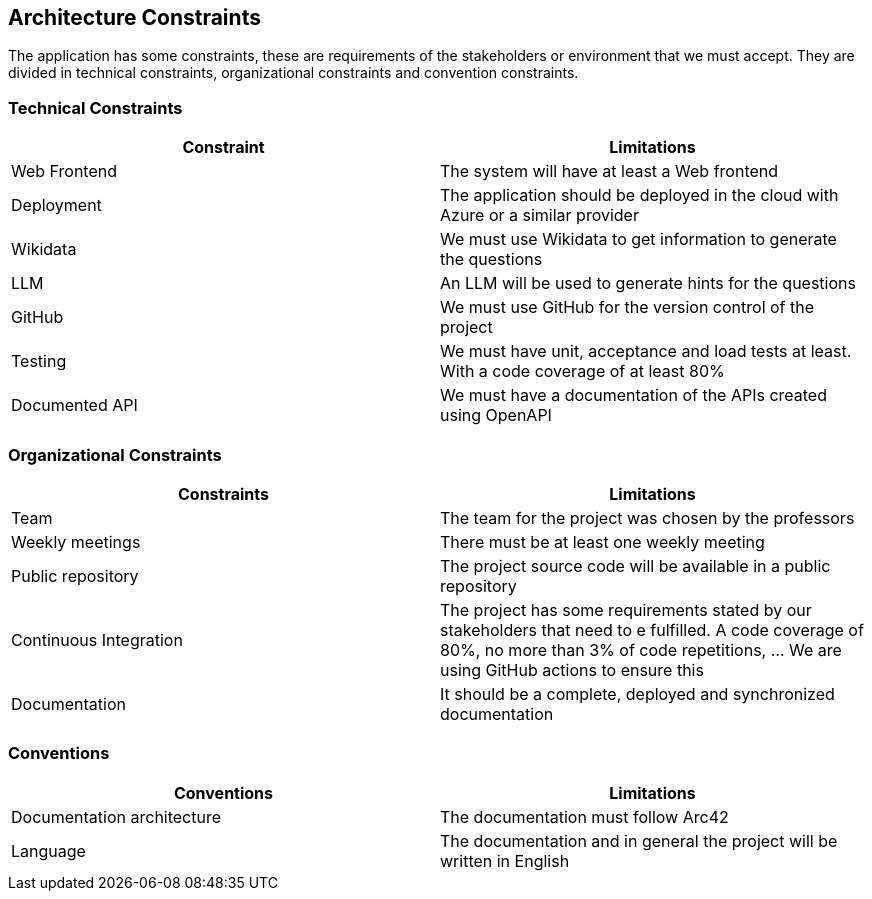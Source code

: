 ifndef::imagesdir[:imagesdir: ../images]

[[section-architecture-constraints]]
== Architecture Constraints
The application has some constraints, these are requirements of the stakeholders or environment that we must accept. They are divided in technical constraints, organizational constraints and convention constraints.


=== Technical Constraints 

[options="header", cols="1,1"] 

|=== 

| Constraint | Limitations 

| Web Frontend | The system will have at least a Web frontend 

| Deployment | The application should be deployed in the cloud with Azure or a similar provider

| Wikidata | We must use Wikidata to get information to generate the questions

| LLM  | An LLM will be used to generate hints for the questions  

| GitHub | We must use GitHub for the version control of the project

| Testing | We must have unit, acceptance and load tests at least. With a code coverage of at least 80%

| Documented API | We must have a documentation of the APIs created using OpenAPI

|=== 

  

=== Organizational Constraints 

[options="header", cols="1,1"] 

|=== 

| Constraints | Limitations 

| Team | The team for the project was chosen by the professors

| Weekly meetings | There must be at least one weekly meeting

| Public repository | The project source code will be available in a public repository

| Continuous Integration | The project has some requirements stated by our stakeholders that need to e fulfilled. A code coverage of 80%, no more than 3% of code repetitions, ... We are using GitHub actions to ensure this

| Documentation | It should be a complete, deployed and synchronized documentation

|=== 

  

=== Conventions 

  

[options="header", cols="1,1"] 

|=== 

| Conventions | Limitations 

| Documentation architecture  | The documentation must follow Arc42  

| Language   | The documentation and in general the project will be written in English  

|===

